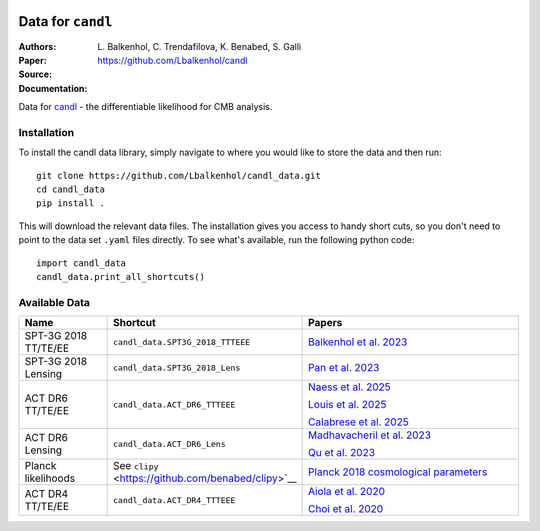 .. image:: https://github.com/Lbalkenhol/candl/raw/main/docs/logos/candl_wordmark&symbol_col_RGB.png
    :width: 800

.. |docsshield| image:: https://img.shields.io/readthedocs/candl
   :target: http://candl.readthedocs.io

.. |arxivshield| image:: https://img.shields.io/badge/arXiv-2401.13433-b31b1b.svg
   :target: https://arxiv.org/abs/2401.13433

Data for ``candl``
===============================================================

:Authors: L\. Balkenhol, C\. Trendafilova, K\. Benabed, S\. Galli

:Paper: |arxivshield|

:Source: `<https://github.com/Lbalkenhol/candl>`__

:Documentation: |docsshield|

Data for `candl <https://github.com/Lbalkenhol/candl>`__  - the differentiable likelihood for CMB analysis.


Installation
------------------------

To install the candl data library, simply navigate to where you would like to store the data and then run::

    git clone https://github.com/Lbalkenhol/candl_data.git
    cd candl_data
    pip install .

This will download the relevant data files. The installation gives you access to handy short cuts, so you don't need to point to the data set ``.yaml`` files directly. To see what's available, run the following python code::

    import candl_data
    candl_data.print_all_shortcuts()


Available Data
------------------------
.. list-table::
   :header-rows: 1
   :widths: 20 25 55

   * - Name
     - Shortcut
     - Papers

   * - SPT-3G 2018 TT/TE/EE
     - ``candl_data.SPT3G_2018_TTTEEE``
     - `Balkenhol et al. 2023 <https://arxiv.org/abs/2212.05642>`__

   * - SPT-3G 2018 Lensing
     - ``candl_data.SPT3G_2018_Lens``
     - `Pan et al. 2023 <https://arxiv.org/abs/2308.11608>`__

   * - ACT DR6 TT/TE/EE
     - ``candl_data.ACT_DR6_TTTEEE``
     - | `Naess et al. 2025 <https://arxiv.org/abs/2503.14451>`__
       
       `Louis et al. 2025 <https://arxiv.org/abs/2503.14452>`__
       
       `Calabrese et al. 2025 <https://arxiv.org/abs/2503.14454>`__

   * - ACT DR6 Lensing
     - ``candl_data.ACT_DR6_Lens``
     - | `Madhavacheril et al. 2023 <https://arxiv.org/abs/2304.05203>`__
       
       `Qu et al. 2023 <https://arxiv.org/abs/2304.05202>`__

   * - Planck likelihoods
     - See ``clipy`` <https://github.com/benabed/clipy>`__
     - `Planck 2018 cosmological parameters <https://arxiv.org/abs/1907.12875>`__

   * - ACT DR4 TT/TE/EE
     - ``candl_data.ACT_DR4_TTTEEE``
     - | `Aiola et al. 2020 <https://arxiv.org/abs/2007.07288>`__
       
       `Choi et al. 2020 <https://arxiv.org/abs/2007.07289>`__
